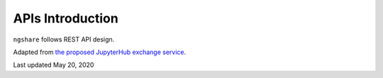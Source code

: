 APIs Introduction
=================

``ngshare`` follows REST API design.

Adapted from `the proposed JupyterHub exchange service <https://github.com/jupyter/nbgrader/issues/659>`_.

Last updated May 20, 2020

